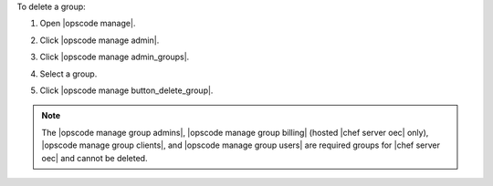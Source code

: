 .. This is an included how-to. 


To delete a group:

#. Open |opscode manage|.
#. Click |opscode manage admin|.
#. Click |opscode manage admin_groups|.
#. Select a group.
#. Click |opscode manage button_delete_group|.

   .. image:: ../../images/step_manage_webui_admin_groups_delete.png

.. note:: The |opscode manage group admins|, |opscode manage group billing| (hosted |chef server oec| only), |opscode manage group clients|, and |opscode manage group users| are required groups for |chef server oec| and cannot be deleted.

